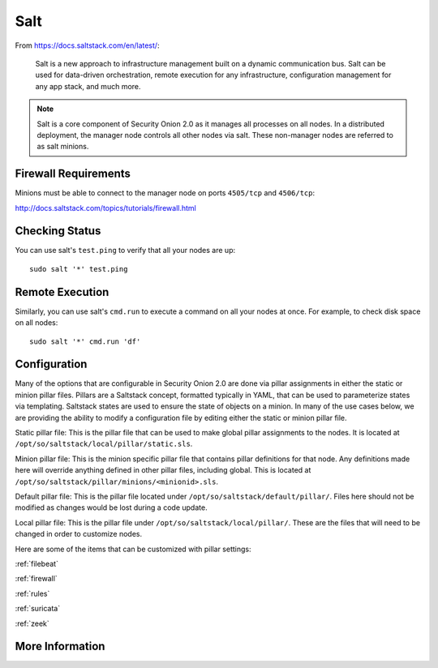 .. _salt:

Salt
====

From https://docs.saltstack.com/en/latest/:

   Salt is a new approach to infrastructure management built on a dynamic communication bus. Salt can be used for data-driven orchestration, remote execution for any infrastructure, configuration management for any app stack, and much more.

.. note::

   Salt is a core component of Security Onion 2.0 as it manages all processes on all nodes. In a distributed deployment, the manager node controls all other nodes via salt. These non-manager nodes are referred to as salt minions.

Firewall Requirements
---------------------

Minions must be able to connect to the manager node on ports ``4505/tcp`` and ``4506/tcp``:

http://docs.saltstack.com/topics/tutorials/firewall.html

Checking Status
---------------

You can use salt's ``test.ping`` to verify that all your nodes are up:

::

    sudo salt '*' test.ping

Remote Execution
----------------

Similarly, you can use salt's ``cmd.run`` to execute a command on all your nodes at once. For example, to check disk space on all nodes:

::

    sudo salt '*' cmd.run 'df'

Configuration
-------------

Many of the options that are configurable in Security Onion 2.0 are done via pillar assignments in either the static or minion pillar files. Pillars are a Saltstack concept, formatted typically in YAML, that can be used to parameterize states via templating. Saltstack states are used to ensure the state of objects on a minion. In many of the use cases below, we are providing the ability to modify a configuration file by editing either the static or minion pillar file.

Static pillar file: This is the pillar file that can be used to make global pillar assignments to the nodes. It is located at ``/opt/so/saltstack/local/pillar/static.sls``.

Minion pillar file: This is the minion specific pillar file that contains pillar definitions for that node. Any definitions made here will override anything defined in other pillar files, including global. This is located at ``/opt/so/saltstack/pillar/minions/<minionid>.sls``.

Default pillar file: This is the pillar file located under ``/opt/so/saltstack/default/pillar/``. Files here should not be modified as changes would be lost during a code update.

Local pillar file: This is the pillar file under ``/opt/so/saltstack/local/pillar/``. These are the files that will need to be changed in order to customize nodes.

Here are some of the items that can be customized with pillar settings:

:ref:`filebeat`
 
:ref:`firewall`
 
:ref:`rules`

:ref:`suricata`

:ref:`zeek`

More Information
----------------

.. seealso::

    For more information about Salt, please see https://docs.saltstack.com/en/latest/.
